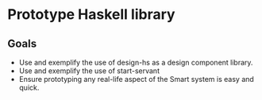 * Prototype Haskell library

** Goals
   - Use and exemplify the use of design-hs as a design component library.
   - Use and exemplify the use of start-servant
   - Ensure prototyping any real-life aspect of the Smart system is easy and quick. 
